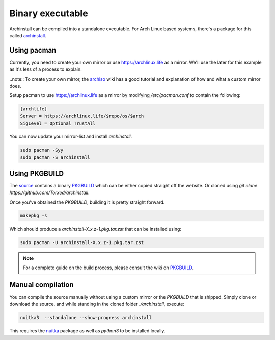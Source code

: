 .. _installing.binary

Binary executable
=================

Archinstall can be compiled into a standalone executable.
For Arch Linux based systems, there's a package for this called `archinstall <https://archlinux.life/>`_.

Using pacman
------------

Currently, you need to create your own mirror or use https://archlinux.life as a mirror.
We'll use the later for this example as it's less of a process to explain.

..note:: To create your own mirror, the `archiso <https://wiki.archlinux.org/index.php/archiso#Custom_local_repository>`_ wiki has a good tutorial and explanation of how and what a custom mirror does.

Setup pacman to use https://archlinux.life as a mirror by modifying `/etc/pacman.conf` to contain the following:

.. code-block::

    [archlife]
    Server = https://archlinux.life/$repo/os/$arch
    SigLevel = Optional TrustAll

You can now update your mirror-list and install `archinstall`.

.. code-block::

    sudo pacman -Syy
    sudo pacman -S archinstall

Using PKGBUILD
--------------

The `source <https://github.com/Torxed/archinstall>`_ contains a binary `PKGBUILD <https://github.com/Torxed/archinstall/tree/master/PKGBUILD/archinstall>`_ which can be either copied straight off the website. Or cloned using `git clone https://github.com/Torxed/archinstall`.

Once you've obtained the `PKGBUILD`, building it is pretty straight forward.

.. code-block::

    makepkg -s

Which should produce a `archinstall-X.x.z-1.pkg.tar.zst` that can be installed using:

.. code-block::

    sudo pacman -U archinstall-X.x.z-1.pkg.tar.zst

.. note::

    For a complete guide on the build process, please consult the wiki on `PKGBUILD <https://wiki.archlinux.org/index.php/PKGBUILD>`_.

Manual compilation
------------------

You can compile the source manually without using a custom mirror or the `PKGBUILD` that is shipped.
Simply clone or download the source, and while standing in the cloned folder `./archinstall`, execute:

.. code-block::

    nuitka3  --standalone --show-progress archinstall

This requires the `nuitka <https://www.archlinux.org/packages/community/any/nuitka/>`_ package as well as `python3` to be installed locally.